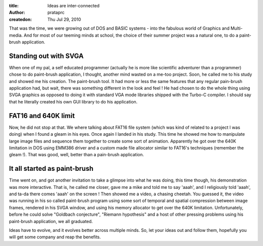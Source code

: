 :title: Ideas are inter-connected
:author: prataprc
:createdon: Thu Jul 29, 2010


That was the time, we were growing out of DOS and BASIC systems - into the
fabulous world of Graphics and Multi-media. And for most of our teeming minds
at school, the choice of their summer project was a natural one, to do a
paint-brush application.

Standing out with SVGA
----------------------

When one of my pal, a self educated programmer (actually he is more like
scientific adventurer than a programmer) chose to do paint-brush application,
I thought, another mind wasted on a me-too project. Soon, he called me to his
study and showed me his creation. The paint-brush tool. It had more or less
the same features that any regular pain-brush application had, but wait, there
was something different in the look and feel ! He had chosen to do the
whole thing using SVGA graphics as opposed to doing it with standard VGA mode
libraries shipped with the Turbo-C compiler. I should say that he literally
created his own GUI library to do his application.

FAT16 and 640K limit
--------------------

Now, he did not stop at that. We where talking about FAT16 file system (which
was kind of related to a project I was doing) when I found a gleam in his
eyes. Once again I landed in his study. This time he showed me how to
manipulate large image files and sequence them together to create some sort of
animation. Apparently he got over the 640K limitation in DOS using EMM386
driver and a custom made file allocator similar to FAT16's techniques
(remember the gleam !). That was good, well, better than a pain-brush
application.

It all started as paint-brush
-----------------------------

Time went on, and got another invitation to take a glimpse into what he was
doing, this time though, his demonstration was more interactive. That is, he
called me closer, gave me a mike and told me to say 'aaah', and I religiously
told 'aaah', and ta-da there comes 'aaah' on the screen ! Then showed me a
video, a chasing cheetah. You guessed it, the video was running in his so
called paint-brush program using some sort of temporal and spatial compression
between image frames, rendered in his SVGA window, and using his memory
allocator to get over the 640K limitation. Unfortunately, before he could
solve "Goldbach conjecture", "Riemann hypothesis" and a host of other pressing
problems using his paint-brush application, we all graduated.

Ideas have to evolve, and it evolves better across multiple minds. So, let your
ideas out and follow them, hopefully you will get some company and reap the
benefits.

